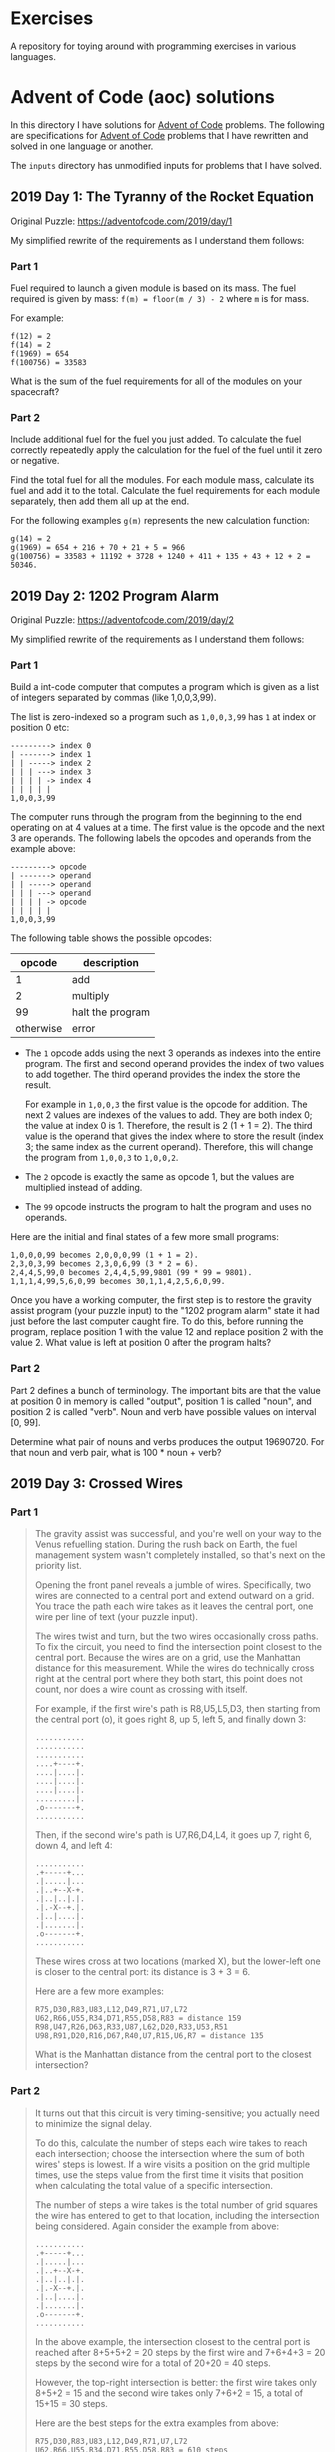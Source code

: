 * Exercises

  A repository for toying around with programming exercises in various languages.

* Advent of Code (aoc) solutions

  In this directory I have solutions for [[https://adventofcode.com/][Advent of Code]] problems.
  The following are specifications for [[https://adventofcode.com/][Advent of Code]] problems that I have
  rewritten and solved in one language or another.

  The ~inputs~ directory has unmodified inputs for problems that I have solved.

** 2019 Day 1: The Tyranny of the Rocket Equation

   Original Puzzle: https://adventofcode.com/2019/day/1

   My simplified rewrite of the requirements as I understand them follows:

*** Part 1

    Fuel required to launch a given module is based on its mass. The fuel
    required is given by mass: ~f(m) = floor(m / 3) - 2~ where ~m~ is for mass.

    For example:

    #+begin_src
    f(12) = 2
    f(14) = 2
    f(1969) = 654
    f(100756) = 33583
    #+end_src

    What is the sum of the fuel requirements for all of the modules on your
    spacecraft?

*** Part 2

    Include additional fuel for the fuel you just added. To calculate the fuel
    correctly repeatedly apply the calculation for the fuel of the fuel until it
    zero or negative.

    Find the total fuel for all the modules. For each module mass, calculate its
    fuel and add it to the total. Calculate the fuel requirements for each module
    separately, then add them all up at the end.

    For the following examples ~g(m)~ represents the new calculation function:

    #+begin_example
    g(14) = 2
    g(1969) = 654 + 216 + 70 + 21 + 5 = 966
    g(100756) = 33583 + 11192 + 3728 + 1240 + 411 + 135 + 43 + 12 + 2 = 50346.
    #+end_example

** 2019 Day 2: 1202 Program Alarm

   Original Puzzle: https://adventofcode.com/2019/day/2

   My simplified rewrite of the requirements as I understand them follows:

*** Part 1

    Build a int-code computer that computes a program which is given as a list of
    integers separated by commas (like 1,0,0,3,99).

    The list is zero-indexed so a program such as ~1,0,0,3,99~ has ~1~ at index
    or position 0 etc:

    #+begin_src
    ---------> index 0
    | -------> index 1
    | | -----> index 2
    | | | ---> index 3
    | | | | -> index 4
    | | | | |
    1,0,0,3,99
    #+end_src

    The computer runs through the program from the beginning to the end operating
    on at 4 values at a time. The first value is the opcode and the next 3 are
    operands. The following labels the opcodes and operands from the example
    above:

    #+begin_src
    ---------> opcode
    | -------> operand
    | | -----> operand
    | | | ---> operand
    | | | | -> opcode
    | | | | |
    1,0,0,3,99
    #+end_src

    The following table shows the possible opcodes:

    |    opcode | description      |
    |-----------+------------------|
    |         1 | add              |
    |         2 | multiply         |
    |        99 | halt the program |
    | otherwise | error            |

    - The ~1~ opcode adds using the next 3 operands as indexes into the entire
      program. The first and second operand provides the index of two values to
      add together. The third operand provides the index the store the result.

      For example in ~1,0,0,3~ the first value is the opcode for addition. The
      next 2 values are indexes of the values to add. They are both index 0; the
      value at index 0 is 1. Therefore, the result is 2 (1 + 1 = 2). The third
      value is the operand that gives the index where to store the result (index
      3; the same index as the current operand). Therefore, this will change the
      program from ~1,0,0,3~ to ~1,0,0,2~.

    - The ~2~ opcode is exactly the same as opcode 1, but the values are
      multiplied instead of adding.

    - The ~99~ opcode instructs the program to halt the program and uses no
      operands.

    Here are the initial and final states of a few more small programs:

    #+begin_src
     1,0,0,0,99 becomes 2,0,0,0,99 (1 + 1 = 2).
     2,3,0,3,99 becomes 2,3,0,6,99 (3 * 2 = 6).
     2,4,4,5,99,0 becomes 2,4,4,5,99,9801 (99 * 99 = 9801).
     1,1,1,4,99,5,6,0,99 becomes 30,1,1,4,2,5,6,0,99.
    #+end_src

    Once you have a working computer, the first step is to restore the gravity
    assist program (your puzzle input) to the "1202 program alarm" state it had
    just before the last computer caught fire. To do this, before running the
    program, replace position 1 with the value 12 and replace position 2 with the
    value 2. What value is left at position 0 after the program halts?


*** Part 2

    Part 2 defines a bunch of terminology. The important bits are that the value
    at position 0 in memory is called "output", position 1 is called "noun", and
    position 2 is called "verb". Noun and verb have possible values on interval
    [0, 99].

    Determine what pair of nouns and verbs produces the output 19690720. For that
    noun and verb pair, what is 100 * noun + verb?
** 2019 Day 3: Crossed Wires
*** Part 1

 #+begin_quote
 The gravity assist was successful, and you're well on your way to the Venus
 refuelling station. During the rush back on Earth, the fuel management system
 wasn't completely installed, so that's next on the priority list.

 Opening the front panel reveals a jumble of wires. Specifically, two wires are
 connected to a central port and extend outward on a grid. You trace the path
 each wire takes as it leaves the central port, one wire per line of text (your
 puzzle input).

 The wires twist and turn, but the two wires occasionally cross paths. To fix the
 circuit, you need to find the intersection point closest to the central port.
 Because the wires are on a grid, use the Manhattan distance for this
 measurement. While the wires do technically cross right at the central port
 where they both start, this point does not count, nor does a wire count as
 crossing with itself.

 For example, if the first wire's path is R8,U5,L5,D3, then starting from the
 central port (o), it goes right 8, up 5, left 5, and finally down 3:

 #+begin_src
 ...........
 ...........
 ...........
 ....+----+.
 ....|....|.
 ....|....|.
 ....|....|.
 .........|.
 .o-------+.
 ...........
 #+end_src

 Then, if the second wire's path is U7,R6,D4,L4, it goes up 7, right 6, down 4,
 and left 4:

 #+begin_src
 ...........
 .+-----+...
 .|.....|...
 .|..+--X-+.
 .|..|..|.|.
 .|.-X--+.|.
 .|..|....|.
 .|.......|.
 .o-------+.
 ...........
 #+end_src

 These wires cross at two locations (marked X), but the lower-left one is closer
 to the central port: its distance is 3 + 3 = 6.

 Here are a few more examples:

 #+begin_src
 R75,D30,R83,U83,L12,D49,R71,U7,L72
 U62,R66,U55,R34,D71,R55,D58,R83 = distance 159
 R98,U47,R26,D63,R33,U87,L62,D20,R33,U53,R51
 U98,R91,D20,R16,D67,R40,U7,R15,U6,R7 = distance 135
 #+end_src

 What is the Manhattan distance from the central port to the closest intersection?
 #+end_quote

*** Part 2

 #+begin_quote
 It turns out that this circuit is very timing-sensitive; you actually need to
 minimize the signal delay.

 To do this, calculate the number of steps each wire takes to reach each
 intersection; choose the intersection where the sum of both wires' steps is
 lowest. If a wire visits a position on the grid multiple times, use the steps
 value from the first time it visits that position when calculating the total
 value of a specific intersection.

 The number of steps a wire takes is the total number of grid squares the wire
 has entered to get to that location, including the intersection being
 considered. Again consider the example from above:

 #+begin_src
 ...........
 .+-----+...
 .|.....|...
 .|..+--X-+.
 .|..|..|.|.
 .|.-X--+.|.
 .|..|....|.
 .|.......|.
 .o-------+.
 ...........
 #+end_src

 In the above example, the intersection closest to the central port is reached
 after 8+5+5+2 = 20 steps by the first wire and 7+6+4+3 = 20 steps by the second
 wire for a total of 20+20 = 40 steps.

 However, the top-right intersection is better: the first wire takes only 8+5+2 =
 15 and the second wire takes only 7+6+2 = 15, a total of 15+15 = 30 steps.

 Here are the best steps for the extra examples from above:

 #+begin_src
 R75,D30,R83,U83,L12,D49,R71,U7,L72
 U62,R66,U55,R34,D71,R55,D58,R83 = 610 steps
 R98,U47,R26,D63,R33,U87,L62,D20,R33,U53,R51
 U98,R91,D20,R16,D67,R40,U7,R15,U6,R7 = 410 steps
 #+end_src

 What is the fewest combined steps the wires must take to reach an intersection?
 #+end_quote

** 2019 Day 4: Secure Container

*** Part 1

 #+begin_quote
 You arrive at the Venus fuel depot only to discover it's protected by a
 password. The Elves had written the password on a sticky note, but someone threw
 it out.

 However, they do remember a few key facts about the password:

 - It is a six-digit number.

 - The value is within the range given in your puzzle input.

 - Two adjacent digits are the same (like 22 in 122345).

 - Going from left to right, the digits never decrease; they only ever increase
   or stay the same (like 111123 or 135679).

 Other than the range rule, the following are true:

 - 111111 meets these criteria (double 11, never decreases).
 - 223450 does not meet these criteria (decreasing pair of digits 50).
 - 123789 does not meet these criteria (no double).

 How many different passwords within the range given in your puzzle input meet
 these criteria?

 Your puzzle input is 130254-678275.
 #+end_quote

*** Part 2

 #+begin_quote
 An Elf just remembered one more important detail: the two adjacent matching
 digits are not part of a larger group of matching digits.

 Given this additional criterion, but still ignoring the range rule, the
 following are now true:

 - 112233 meets these criteria because the digits never decrease and all repeated
   digits are exactly two digits long.

 - 123444 no longer meets the criteria (the repeated 44 is part of a larger group
   of 444).

 - 111122 meets the criteria (even though 1 is repeated more than twice, it still
   contains a double 22).

 How many different passwords within the range given in your puzzle input meet
 all of the criteria?

 Your puzzle input is still 130254-678275.
 #+end_quote

** 2019 Day 5: Sunny with a Chance of Asteroids

   Original Puzzle: https://adventofcode.com/2019/day/5

   My simplified rewrite of the requirements as I understand them follows:

*** Part 1

    Extend the Int-code computer from Day2 (see day2 for context) with 2 new
    opcodes and parameter modes.

**** New Opcodes

    |    opcode | description      |
    |-----------+------------------|
    |         1 | add              |
    |         2 | multiply         |
    |         3 | get user input   |
    |         4 | output           |
    |        99 | halt the program |
    | otherwise | error            |

    - Opcode 3 has a single operand. For example, in ~3,50~ 3 is the opcode and
      50 is the operand. The opcode 3 requests input from the user and stores it
      at the address (i.e. index into the memory/program/array) 50. Part 1 only
      requests one input and it must be ~1~. Therefore I'm going to hard code it
      somehow since there's not actual reason to prompt the user when only one
      value is valid.

    - Opcode 4 has a single operand as well. For example, ~4,50~ prints the
      values at address 50.

**** Parameter Modes

     Each opcode that has operands (aka parameters) now have two possible modes
     for each parameter. A parameter can either be in position or immediate mode.
     The digits in an instruction with the opcode now encode which mode a
     parameter is in.

     For example, in ~1002,4,3,4,33~ the first integer contains the opcode at the
     rightmost digit position, and the opcode is 2 for multiplication. The
     following explains the meaning of each digit in the first integer.

     #+begin_src
     ABCDE
      1002

     DE - two-digit opcode,      02 == opcode 2
     C - mode of 1st parameter,  0 == position mode
     B - mode of 2nd parameter,  1 == immediate mode
     A - mode of 3rd parameter,  0 == position mode,
                                       omitted due to being a leading zero
     #+end_src

     - Position mode :: 0 tells the computer to use the parameter value a memory
       address.

     - Immediate mode :: 1 tells the computer to use the parameter value as an
       literal value.

     the ~1002,4,3,4,33~ instruction multiplies its first two parameters (4, 3).
     The first parameter, 4 in position mode, works like it did before - the
     value to multiply is located at address 4 and is 33. The second parameter, 3
     in immediate mode so we use 3 as the literal value. The result of this
     operation, 33 * 3 = 99. The third parameter 4 tells where to store the
     multiplication result. The third parameter is in position mode so 99 is
     written to address 4. Note that position mode is the only valid mode for the
     third parameter since the purpose of it is to tell where to store the result.

**** Things to Note

     - It is important to remember that the instruction pointer should increase
       by the number of values in the instruction after the instruction finishes.
       Because of the new instructions, this amount is no longer always 4.

     - Integers can be negative: ~1101,100,-1,4,0~ is a valid program (find
       ~100 + -1~, store the result in position 4).

**** Run TEST diagnostic program

     #+begin_quote
     The TEST diagnostic program will start by requesting from the user the ID of
     the system to test by running an input instruction - provide it 1, the ID
     for the ship's air conditioner unit.

     It will then perform a series of diagnostic tests confirming that various
     parts of the Intcode computer, like parameter modes, function correctly. For
     each test, it will run an output instruction indicating how far the result
     of the test was from the expected value, where 0 means the test was
     successful. Non-zero outputs mean that a function is not working correctly;
     check the instructions that were run before the output instruction to see
     which one failed.

     Finally, the program will output a diagnostic code and immediately halt.
     This final output isn't an error; an output followed immediately by a halt
     means the program finished. If all outputs were zero except the diagnostic
     code, the diagnostic program ran successfully.

     After providing 1 to the only input instruction and passing all the tests,
     what diagnostic code does the program produce?
     #+end_quote

*** Part 2

 #+begin_quote
 The air conditioner comes online! Its cold air feels good for a while, but then
 the TEST alarms start to go off. Since the air conditioner can't vent its heat
 anywhere but back into the spacecraft, it's actually making the air inside the
 ship warmer.

 Instead, you'll need to use the TEST to extend the thermal radiators.
 Fortunately, the diagnostic program (your puzzle input) is already equipped for
 this. Unfortunately, your Intcode computer is not.

 Your computer is only missing a few opcodes:

 - Opcode 5 is jump-if-true: if the first parameter is non-zero, it sets the
   instruction pointer to the value from the second parameter. Otherwise, it does
   nothing.

 - Opcode 6 is jump-if-false: if the first parameter is zero, it sets the
   instruction pointer to the value from the second parameter. Otherwise, it does
   nothing.

 - Opcode 7 is less than: if the first parameter is less than the second
   parameter, it stores 1 in the position given by the third parameter.
   Otherwise, it stores 0.

 - Opcode 8 is equals: if the first parameter is equal to the second parameter,
   it stores 1 in the position given by the third parameter. Otherwise, it
   stores 0.

 Like all instructions, these instructions need to support parameter modes as
 described above.

 Normally, after an instruction is finished, the instruction pointer increases by
 the number of values in that instruction. However, if the instruction modifies
 the instruction pointer, that value is used and the instruction pointer is not
 automatically increased.

 For example, here are several programs that take one input, compare it to the
 value 8, and then produce one output:

 - ~3,9,8,9,10,9,4,9,99,-1,8~ - Using position mode, consider whether the input
   is equal to 8; output 1 (if it is) or 0 (if it is not).

 - ~3,9,7,9,10,9,4,9,99,-1,8~ - Using position mode, consider whether the input
   is less than 8; output 1 (if it is) or 0 (if it is not).

 - ~3,3,1108,-1,8,3,4,3,99~ - Using immediate mode, consider whether the input is
   equal to 8; output 1 (if it is) or 0 (if it is not).

 - ~3,3,1107,-1,8,3,4,3,99~ - Using immediate mode, consider whether the input is
   less than 8; output 1 (if it is) or 0 (if it is not).

 Here are some jump tests that take an input, then output 0 if the input was zero
 or 1 if the input was non-zero:

 - ~3,12,6,12,15,1,13,14,13,4,13,99,-1,0,1,9~ (using position mode)
 - ~3,3,1105,-1,9,1101,0,0,12,4,12,99,1~ (using immediate mode)

 Here's a larger example:

 #+begin_src
 3,21,1008,21,8,20,1005,20,22,107,8,21,20,1006,20,31,
 1106,0,36,98,0,0,1002,21,125,20,4,20,1105,1,46,104,
 999,1105,1,46,1101,1000,1,20,4,20,1105,1,46,98,99
 #+end_src

 The above example program uses an input instruction to ask for a single number.
 The program will then output 999 if the input value is below 8, output 1000 if
 the input value is equal to 8, or output 1001 if the input value is greater
 than 8.

 This time, when the TEST diagnostic program runs its input instruction to get
 the ID of the system to test, provide it 5, the ID for the ship's thermal
 radiator controller. This diagnostic test suite only outputs one number, the
 diagnostic code.

 What is the diagnostic code for system ID 5?
 #+end_quote
